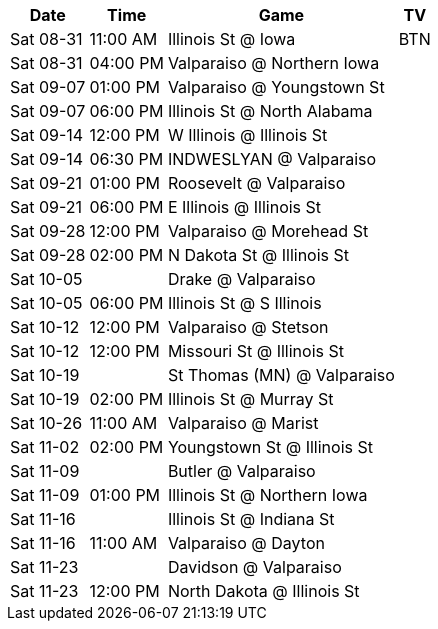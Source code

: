 [%autowidth.stretch]
|===
|Date |Time |Game |TV


|Sat 08-31 |11:00 AM |Illinois St @ Iowa |BTN

|Sat 08-31 |04:00 PM |Valparaiso @ Northern Iowa |

|Sat 09-07 |01:00 PM |Valparaiso @ Youngstown St |

|Sat 09-07 |06:00 PM |Illinois St @ North Alabama |

|Sat 09-14 |12:00 PM |W Illinois @ Illinois St |

|Sat 09-14 |06:30 PM |INDWESLYAN @ Valparaiso |

|Sat 09-21 |01:00 PM |Roosevelt @ Valparaiso |

|Sat 09-21 |06:00 PM |E Illinois @ Illinois St |

|Sat 09-28 |12:00 PM |Valparaiso @ Morehead St |

|Sat 09-28 |02:00 PM |N Dakota St @ Illinois St |

|Sat 10-05 | |Drake @ Valparaiso |

|Sat 10-05 |06:00 PM |Illinois St @ S Illinois |

|Sat 10-12 |12:00 PM |Valparaiso @ Stetson |

|Sat 10-12 |12:00 PM |Missouri St @ Illinois St |

|Sat 10-19 | |St Thomas (MN) @ Valparaiso |

|Sat 10-19 |02:00 PM |Illinois St @ Murray St |

|Sat 10-26 |11:00 AM |Valparaiso @ Marist |

|Sat 11-02 |02:00 PM |Youngstown St @ Illinois St |

|Sat 11-09 | |Butler @ Valparaiso |

|Sat 11-09 |01:00 PM |Illinois St @ Northern Iowa |

|Sat 11-16 | |Illinois St @ Indiana St |

|Sat 11-16 |11:00 AM |Valparaiso @ Dayton |

|Sat 11-23 | |Davidson @ Valparaiso |

|Sat 11-23 |12:00 PM |North Dakota @ Illinois St |

|===

